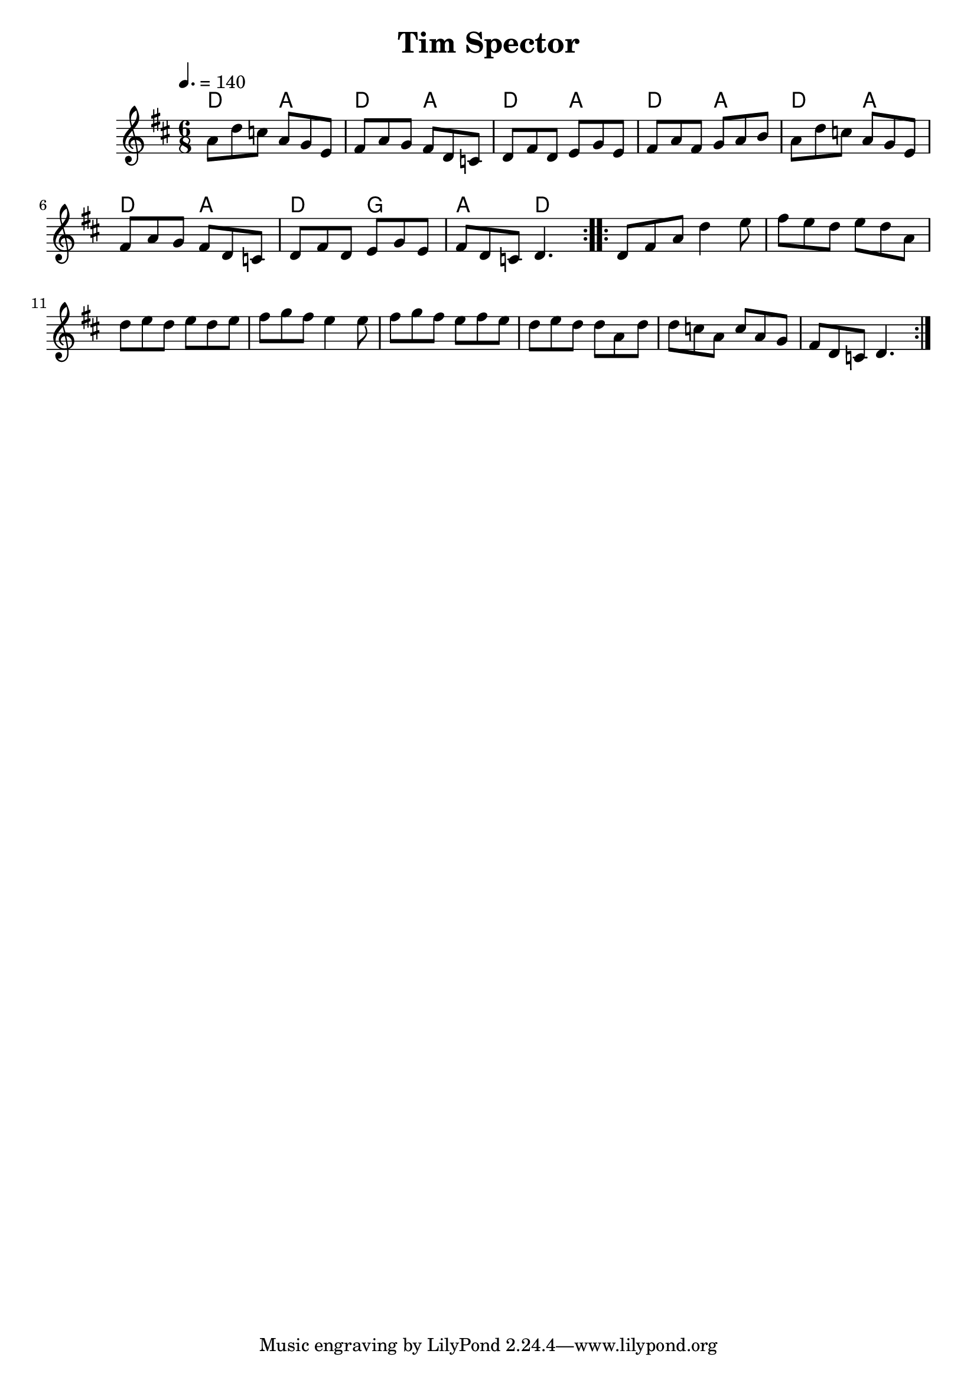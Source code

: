 \version "2.22.1"

\header {
  title = "Tim Spector"
}

global = {
  \time 6/8
  \key d \major
  \tempo 4.= 140
}

chordNames = \chordmode {
  \global
  d4. a d a d a d a d a d a d g a d
  
}

melody = \relative c'' {
  \global
  \repeat volta 2 {
   a8 d c a g e| fis a g fis d c | d fis d e g e|fis a fis g a b |
    a8 d c a g e| fis a g fis d c | d fis d e g e |fis d c d4. |
  }
  \repeat volta 2 {
    d8 fis a d4 e8| fis e d e d a| d e d e d e |fis g fis e4e8|
    fis8 g fis e fis e| d e d d a d | d c a c a g| fis d c d4.
  }
}



\score {
  <<
    \new ChordNames \chordNames
    
    \new Staff { \melody }
    
  >>
  \layout { }
  \midi { }
}
